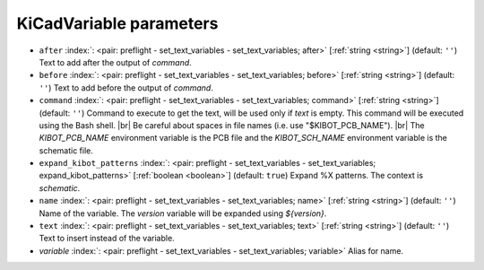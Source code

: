 .. _KiCadVariable:


KiCadVariable parameters
~~~~~~~~~~~~~~~~~~~~~~~~

-  ``after`` :index:`: <pair: preflight - set_text_variables - set_text_variables; after>` [:ref:`string <string>`] (default: ``''``) Text to add after the output of `command`.
-  ``before`` :index:`: <pair: preflight - set_text_variables - set_text_variables; before>` [:ref:`string <string>`] (default: ``''``) Text to add before the output of `command`.
-  ``command`` :index:`: <pair: preflight - set_text_variables - set_text_variables; command>` [:ref:`string <string>`] (default: ``''``) Command to execute to get the text, will be used only if `text` is empty.
   This command will be executed using the Bash shell. |br|
   Be careful about spaces in file names (i.e. use "$KIBOT_PCB_NAME"). |br|
   The `KIBOT_PCB_NAME` environment variable is the PCB file and the
   `KIBOT_SCH_NAME` environment variable is the schematic file.
-  ``expand_kibot_patterns`` :index:`: <pair: preflight - set_text_variables - set_text_variables; expand_kibot_patterns>` [:ref:`boolean <boolean>`] (default: ``true``) Expand %X patterns. The context is `schematic`.
-  ``name`` :index:`: <pair: preflight - set_text_variables - set_text_variables; name>` [:ref:`string <string>`] (default: ``''``) Name of the variable. The `version` variable will be expanded using `${version}`.
-  ``text`` :index:`: <pair: preflight - set_text_variables - set_text_variables; text>` [:ref:`string <string>`] (default: ``''``) Text to insert instead of the variable.
-  *variable* :index:`: <pair: preflight - set_text_variables - set_text_variables; variable>` Alias for name.

